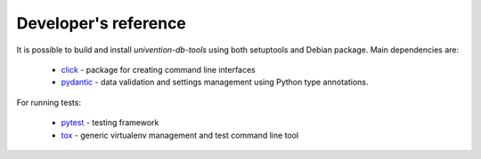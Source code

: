 Developer's reference
=====================

It is possible to build and install `univention-db-tools` using both setuptools and Debian package. Main dependencies
are:

  * `click <https://palletsprojects.com/p/click/>`_ - package for creating command line interfaces
  * `pydantic <https://pydantic-docs.helpmanual.io/>`_ - data validation and settings management using Python type annotations.

For running tests:

  * `pytest <https://docs.pytest.org/en/latest/>`_ - testing framework
  * `tox <https://tox.wiki/en/latest/>`_ - generic virtualenv management and test command line tool
